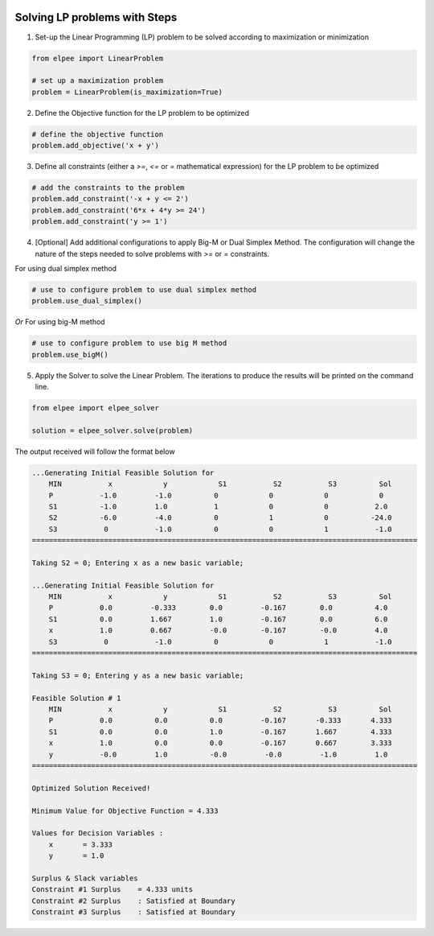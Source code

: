 .. image:: assets/ElpeeBanner.png
   :alt: Elpee Logo
   :width: 200px
   :align: right

Solving LP problems with Steps 
==============================

1. Set-up the Linear Programming (LP) problem to be solved according to maximization or minimization

.. code-block:: python

    from elpee import LinearProblem

    # set up a maximization problem
    problem = LinearProblem(is_maximization=True)

2. Define the Objective function for the LP problem to be optimized
    
.. code-block:: python

    # define the objective function
    problem.add_objective('x + y')

3. Define all constraints (either a `>=`, `<=` or `=` mathematical expression) for the LP problem to be optimized

.. code-block:: python

    # add the constraints to the problem
    problem.add_constraint('-x + y <= 2')
    problem.add_constraint('6*x + 4*y >= 24')
    problem.add_constraint('y >= 1')

4. [Optional] Add additional configurations to apply Big-M or Dual Simplex Method. The configuration will change the nature of the steps needed to solve problems with `>=` or `=` constraints.

For using dual simplex method

.. code-block:: python

    # use to configure problem to use dual simplex method
    problem.use_dual_simplex()

*Or* For using big-M method

.. code-block:: python

    # use to configure problem to use big M method
    problem.use_bigM()

5. Apply the Solver to solve the Linear Problem. The iterations to produce the results will be printed on the command line.

.. code-block:: python

    from elpee import elpee_solver

    solution = elpee_solver.solve(problem)

The output received will follow the format below

.. code-block:: console

    ...Generating Initial Feasible Solution for
        MIN           x            y            S1           S2           S3          Sol
        P           -1.0         -1.0          0            0            0            0
        S1          -1.0         1.0           1            0            0           2.0
        S2          -6.0         -4.0          0            1            0          -24.0
        S3           0           -1.0          0            0            1           -1.0
    ===========================================================================================

    Taking S2 = 0; Entering x as a new basic variable;

    ...Generating Initial Feasible Solution for
        MIN           x            y            S1           S2           S3          Sol
        P           0.0         -0.333        0.0         -0.167        0.0          4.0
        S1          0.0         1.667         1.0         -0.167        0.0          6.0
        x           1.0         0.667         -0.0        -0.167        -0.0         4.0
        S3           0           -1.0          0            0            1           -1.0
    ===========================================================================================

    Taking S3 = 0; Entering y as a new basic variable;

    Feasible Solution # 1
        MIN           x            y            S1           S2           S3          Sol
        P           0.0          0.0          0.0         -0.167       -0.333       4.333
        S1          0.0          0.0          1.0         -0.167       1.667        4.333
        x           1.0          0.0          0.0         -0.167       0.667        3.333
        y           -0.0         1.0          -0.0         -0.0         -1.0         1.0
    ===========================================================================================

    Optimized Solution Received!

    Minimum Value for Objective Function = 4.333

    Values for Decision Variables :
        x       = 3.333
        y       = 1.0

    Surplus & Slack variables
    Constraint #1 Surplus    = 4.333 units
    Constraint #2 Surplus    : Satisfied at Boundary
    Constraint #3 Surplus    : Satisfied at Boundary
